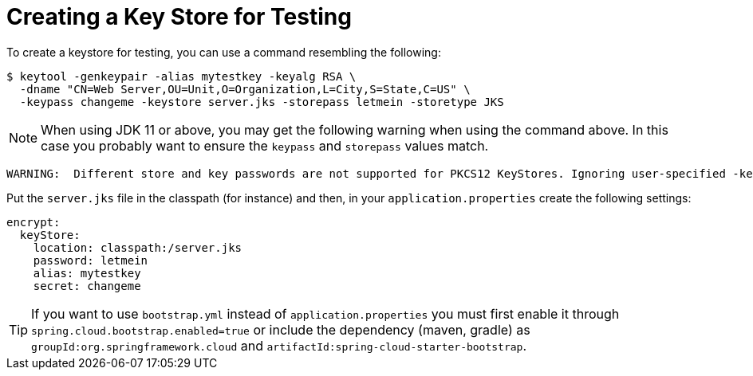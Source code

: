 [[creating-a-key-store-for-testing]]
= Creating a Key Store for Testing

To create a keystore for testing, you can use a command resembling the following:

----
$ keytool -genkeypair -alias mytestkey -keyalg RSA \
  -dname "CN=Web Server,OU=Unit,O=Organization,L=City,S=State,C=US" \
  -keypass changeme -keystore server.jks -storepass letmein -storetype JKS
----

NOTE:  When using JDK 11 or above, you may get the following warning when using the command above.  In this case
you probably want to ensure the `keypass` and `storepass` values match.
----
WARNING:  Different store and key passwords are not supported for PKCS12 KeyStores. Ignoring user-specified -keypass value.
----

Put the `server.jks` file in the classpath (for instance) and then, in your `application.properties` create the following settings:

[source,yaml]
----
encrypt:
  keyStore:
    location: classpath:/server.jks
    password: letmein
    alias: mytestkey
    secret: changeme
----

TIP: If you want to use `bootstrap.yml` instead of `application.properties`
you must first enable it through `spring.cloud.bootstrap.enabled=true` or include
the dependency (maven, gradle) as `groupId:org.springframework.cloud` and `artifactId:spring-cloud-starter-bootstrap`.
